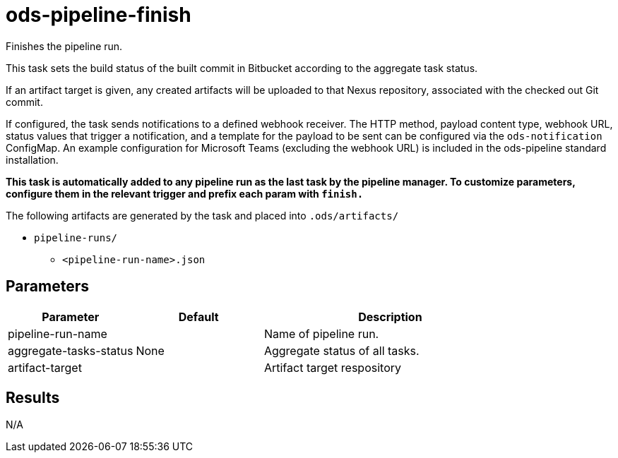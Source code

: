 // File is generated; DO NOT EDIT.

= ods-pipeline-finish

Finishes the pipeline run.

This task sets the build status of
the built commit in Bitbucket according to the aggregate task status.

If an artifact target is given, any created artifacts will be uploaded to that Nexus repository, associated with the checked out Git commit.

If configured, the task sends notifications to a defined webhook receiver. The HTTP method,
payload content type, webhook URL, status values that trigger a notification, and a template
for the payload to be sent can be configured via the `ods-notification` ConfigMap. An example
configuration for Microsoft Teams (excluding the webhook URL) is included in the ods-pipeline
standard installation.

*This task is automatically added to any pipeline run as the last task
by the pipeline manager. To customize parameters, configure them in the relevant trigger and prefix each param with `finish.`*

The following artifacts are generated by the task and placed into `.ods/artifacts/`

* `pipeline-runs/`
  ** `<pipeline-run-name>.json`


== Parameters

[cols="1,1,2"]
|===
| Parameter | Default | Description

| pipeline-run-name
| 
| Name of pipeline run.


| aggregate-tasks-status
| None
| Aggregate status of all tasks.


| artifact-target
| 
| Artifact target respository

|===

== Results

N/A
